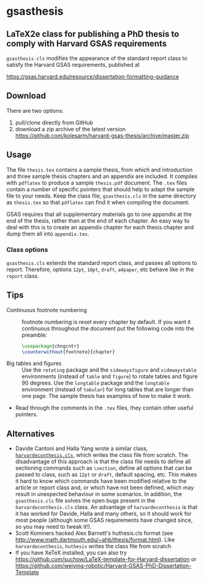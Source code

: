 * gsasthesis
** LaTeX2e class for publishing a PhD thesis to comply with Harvard GSAS requirements

=gsasthesis.cls= modifies the appearance of the standard report class to satisfy
the Harvard GSAS requirements, published at

https://gsas.harvard.edu/resource/dissertation-formatting-guidance

** Download
There are two options:
1. pull/clone directly from GitHub
2. download a zip archive of the latest version
   https://github.com/kolesarm/harvard-gsas-thesis/archive/master.zip

** Usage
The file =thesis.tex= contains a sample thesis, from which and introduction and
three sample thesis chapters and an appendix are included. It compiles with
=pdflatex= to produce a sample =thesis.pdf= document. The =.tex= files contain a
number of specific pointers that should help to adapt the sample file to your
needs. Keep the class file, =gsasthesis.cls= in the same directory as
=thesis.tex= so that =pdflatex= can find it when compiling the document.

GSAS requires that all supplementary materials go to one appendix at the end of
the thesis, rather than at the end of each chapter. An easy way to deal with
this is to create an appendix chapter for each thesis chapter and dump them all
into =appendix.tex=.

*** Class options
=gsasthesis.cls= extends the standard report class, and passes all options to
report. Therefore, options =12pt=, =10pt=, =draft=, =a4paper=, etc behave like
in the =report= class.

** Tips
- Continuous footnote numbering :: footnote numbering is reset every chapter by
     default. If you want it continuous throughout the document put the
     following code into the preamble:
     #+BEGIN_SRC LaTeX
     \usepackage{chngcntr}
     \counterwithout{footnote}{chapter}
     #+END_SRC
- Big tables and figures :: Use the =rotating= package and the =sidewaysfigure=
     and =sidewaystable= environments (instead of =table= and =figure=) to
     rotate tables and figure 90 degrees. Use the =longtable= package and the
     =longtable= environment (instead of =tabular=) for long tables that are
     longer than one page. The sample thesis has examples of how to make it
     work.
- Read through the comments in the =.tex= files, they contain other useful
  pointers.

** Alternatives
- Davide Cantoni and Halla Yang wrote a similar class, [[http://davidecantoni.net/misc.html][=harvardeconthesis.cls=]],
  which writes the class file from scratch. The disadvantage of this approach is
  that the class file needs to define all sectioning commands such as
  =\section=, define all options that can be passed to class, such as =12pt= or
  =draft=, default spacing, etc. This makes it hard to know which commands have
  been modified relative to the article or report class and, or which have not
  been defined, which may result in unexpected behaviour in some scenarios. In
  addition, the =gsasthesis.cls= file solves the open bugs present in the
  =harvardeconthesis.cls= class. An advantage of =harvardeconthesis= is that it
  has worked for Davide, Halla and many others, so it should work for most
  people (although some GSAS requirements have changed since, so you may need to
  tweak it!).
- Scott Kominers hacked Alex Barnett's huthesis.cls format (see
  http://www.math.dartmouth.edu/~ahb/thesis/format.html). Like
  =harvardeconthesis=, =huthesis= writes the class file from scratch
- If you have XeTeX installed, you can also try
  https://github.com/suchow/LaTeX-template-for-Harvard-dissertation or https://github.com/weiying-robotic/Harvard-GSAS-PhD-Dissertation-Template
